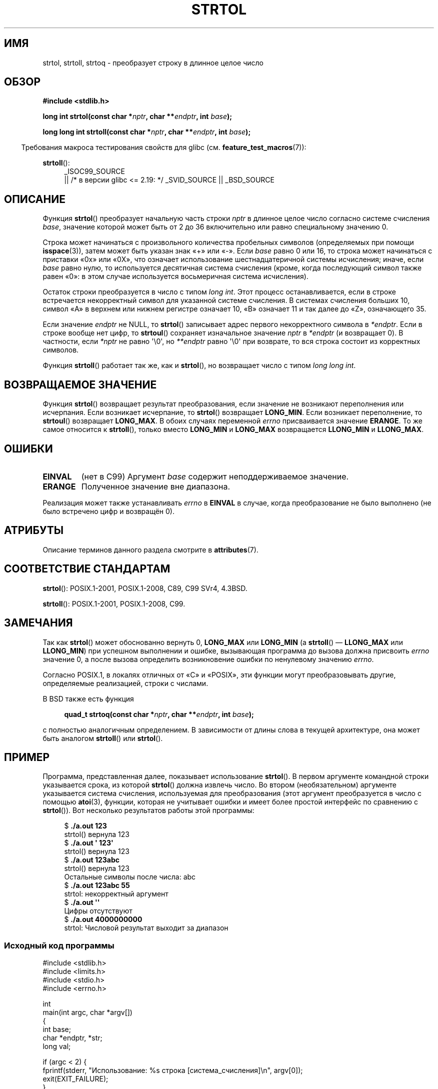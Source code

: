 .\" -*- mode: troff; coding: UTF-8 -*-
.\" Copyright 1993 David Metcalfe (david@prism.demon.co.uk)
.\"
.\" %%%LICENSE_START(VERBATIM)
.\" Permission is granted to make and distribute verbatim copies of this
.\" manual provided the copyright notice and this permission notice are
.\" preserved on all copies.
.\"
.\" Permission is granted to copy and distribute modified versions of this
.\" manual under the conditions for verbatim copying, provided that the
.\" entire resulting derived work is distributed under the terms of a
.\" permission notice identical to this one.
.\"
.\" Since the Linux kernel and libraries are constantly changing, this
.\" manual page may be incorrect or out-of-date.  The author(s) assume no
.\" responsibility for errors or omissions, or for damages resulting from
.\" the use of the information contained herein.  The author(s) may not
.\" have taken the same level of care in the production of this manual,
.\" which is licensed free of charge, as they might when working
.\" professionally.
.\"
.\" Formatted or processed versions of this manual, if unaccompanied by
.\" the source, must acknowledge the copyright and authors of this work.
.\" %%%LICENSE_END
.\"
.\" References consulted:
.\"     Linux libc source code
.\"     Lewine's _POSIX Programmer's Guide_ (O'Reilly & Associates, 1991)
.\"     386BSD man pages
.\" Modified Sun Jul 25 10:53:39 1993 by Rik Faith (faith@cs.unc.edu)
.\" Added correction due to nsd@bbc.com (Nick Duffek) - aeb, 950610
.\"*******************************************************************
.\"
.\" This file was generated with po4a. Translate the source file.
.\"
.\"*******************************************************************
.TH STRTOL 3 2019\-03\-06 GNU "Руководство программиста Linux"
.SH ИМЯ
strtol, strtoll, strtoq \- преобразует строку в длинное целое число
.SH ОБЗОР
.nf
\fB#include <stdlib.h>\fP
.PP
\fBlong int strtol(const char *\fP\fInptr\fP\fB, char **\fP\fIendptr\fP\fB, int \fP\fIbase\fP\fB);\fP
.PP
\fBlong long int strtoll(const char *\fP\fInptr\fP\fB, char **\fP\fIendptr\fP\fB, int \fP\fIbase\fP\fB);\fP
.fi
.PP
.in -4n
Требования макроса тестирования свойств для glibc
(см. \fBfeature_test_macros\fP(7)):
.in
.PP
.ad l
\fBstrtoll\fP():
.RS 4
_ISOC99_SOURCE
    || /* в версии glibc <= 2.19: */ _SVID_SOURCE || _BSD_SOURCE
.RE
.ad
.SH ОПИСАНИЕ
Функция \fBstrtol\fP() преобразует начальную часть строки \fInptr\fP в длинное
целое число согласно системе счисления \fIbase\fP, значение которой может быть
от 2 до 36 включительно или равно специальному значению 0.
.PP
Строка может начинаться с произвольного количества пробельных символов
(определяемых при помощи \fBisspace\fP(3)), затем может быть указан знак «+»
или «\-». Если \fIbase\fP равно 0 или 16, то строка может начинаться с приставки
«0x» или «0X», что означает использование шестнадцатеричной системы
исчисления; иначе, если \fIbase\fP равно нулю, то используется десятичная
система счисления (кроме, когда последующий символ также равен «0»: в этом
случае используется восьмеричная система исчисления).
.PP
Остаток строки преобразуется в число с типом \fIlong int\fP. Этот процесс
останавливается, если в строке встречается некорректный символ для указанной
системе счисления. В системах счисления больших 10, символ «A» в верхнем или
нижнем регистре означает 10, «B» означает 11 и так далее до «Z», означающего
35.
.PP
Если значение \fIendptr\fP не NULL, то \fBstrtol\fP() записывает адрес первого
некорректного символа в \fI*endptr\fP. Если в строке вообще нет цифр, то
\fBstrtoul\fP() сохраняет изначальное значение \fInptr\fP в \fI*endptr\fP (и
возвращает 0). В частности, если \fI*nptr\fP не равно \(aq\e0\(aq, но
\fI**endptr\fP равно \(aq\e0\(aq при возврате, то вся строка состоит из
корректных символов.
.PP
Функция \fBstrtoll\fP() работает так же, как и \fBstrtol\fP(), но возвращает число
с типом \fIlong long int\fP.
.SH "ВОЗВРАЩАЕМОЕ ЗНАЧЕНИЕ"
Функция \fBstrtol\fP() возвращает результат преобразования, если значение не
возникают переполнения или исчерпания. Если возникает исчерпание, то
\fBstrtol\fP() возвращает \fBLONG_MIN\fP. Если возникает переполнение, то
\fBstrtoul\fP() возвращает \fBLONG_MAX\fP. В обоих случаях переменной \fIerrno\fP
присваивается значение \fBERANGE\fP. То же самое относится к \fBstrtoll\fP(),
только вместо \fBLONG_MIN\fP и \fBLONG_MAX\fP возвращается \fBLLONG_MIN\fP и
\fBLLONG_MAX\fP.
.SH ОШИБКИ
.TP 
\fBEINVAL\fP
(нет в C99) Аргумент \fIbase\fP содержит неподдерживаемое значение.
.TP 
\fBERANGE\fP
Полученное значение вне диапазона.
.PP
Реализация может также устанавливать \fIerrno\fP в \fBEINVAL\fP в случае, когда
преобразование не было выполнено (не было встречено цифр и возвращён 0).
.SH АТРИБУТЫ
Описание терминов данного раздела смотрите в \fBattributes\fP(7).
.TS
allbox;
lbw29 lb lb
l l l.
Интерфейс	Атрибут	Значение
T{
\fBstrtol\fP(),
\fBstrtoll\fP(),
\fBstrtoq\fP()
T}	Безвредность в нитях	MT\-Safe locale
.TE
.SH "СООТВЕТСТВИЕ СТАНДАРТАМ"
\fBstrtol\fP(): POSIX.1\-2001, POSIX.1\-2008, C89, C99 SVr4, 4.3BSD.
.PP
\fBstrtoll\fP(): POSIX.1\-2001, POSIX.1\-2008, C99.
.SH ЗАМЕЧАНИЯ
Так как \fBstrtol\fP() может обоснованно вернуть 0, \fBLONG_MAX\fP или \fBLONG_MIN\fP
(а \fBstrtoll\fP() — \fBLLONG_MAX\fP или \fBLLONG_MIN\fP) при успешном выполнении и
ошибке, вызывающая программа до вызова должна присвоить \fIerrno\fP значение 0,
а после вызова определить возникновение ошибки по ненулевому значению
\fIerrno\fP.
.PP
Согласно POSIX.1, в локалях отличных от «C» и «POSIX», эти функции могут
преобразовывать другие, определяемые реализацией, строки с числами.
.PP
В BSD также есть функция
.PP
.in +4n
.EX
\fBquad_t strtoq(const char *\fP\fInptr\fP\fB, char **\fP\fIendptr\fP\fB, int \fP\fIbase\fP\fB);\fP
.EE
.in
.PP
с полностью аналогичным определением. В зависимости от длины слова в текущей
архитектуре, она может быть аналогом \fBstrtoll\fP() или \fBstrtol\fP().
.SH ПРИМЕР
Программа, представленная далее, показывает использование \fBstrtol\fP(). В
первом аргументе командной строки указывается срока, из которой \fBstrtol\fP()
должна извлечь число. Во втором (необязательном) аргументе указывается
система счисления, используемая для преобразования (этот аргумент
преобразуется в число с помощью \fBatoi\fP(3), функции, которая не учитывает
ошибки и имеет более простой интерфейс по сравнению с \fBstrtol\fP()). Вот
несколько результатов работы этой программы:
.PP
.in +4n
.EX
$\fB ./a.out 123\fP
strtol() вернула 123
$\fB ./a.out \(aq    123\(aq\fP
strtol() вернула 123
$\fB ./a.out 123abc\fP
strtol() вернула 123
Остальные символы после числа: abc
$\fB ./a.out 123abc 55\fP
strtol: некорректный аргумент
$\fB ./a.out \(aq\(aq\fP
Цифры отсутствуют
$\fB ./a.out 4000000000\fP
strtol: Числовой результат выходит за диапазон
.EE
.in
.SS "Исходный код программы"
\&
.EX
#include <stdlib.h>
#include <limits.h>
#include <stdio.h>
#include <errno.h>

int
main(int argc, char *argv[])
{
    int base;
    char *endptr, *str;
    long val;

    if (argc < 2) {
        fprintf(stderr, "Использование: %s строка [система_счисления]\en", argv[0]);
        exit(EXIT_FAILURE);
    }

    str = argv[1];
    base = (argc > 2) ? atoi(argv[2]) : 10;

    errno = 0;    /* чтобы выявить ошибку после вызова */
    val = strtol(str, &endptr, base);

    /* проверка возможных ошибок */

    if ((errno == ERANGE && (val == LONG_MAX || val == LONG_MIN))
            || (errno != 0 && val == 0)) {
        perror("strtol");
        exit(EXIT_FAILURE);
    }

    if (endptr == str) {
        fprintf(stderr, "Цифры отсутствуют\en");
        exit(EXIT_FAILURE);
    }

    /* если мы дошли сюда, то strtol() успешно преобразовала число */

    printf("strtol() вернула %ld\en", val);

    if (*endptr != \(aq\e0\(aq)        /* необязательно ошибка… */
        printf("Остальные символы после числа: %s\en", endptr);

    exit(EXIT_SUCCESS);
}
.EE
.SH "СМОТРИТЕ ТАКЖЕ"
\fBatof\fP(3), \fBatoi\fP(3), \fBatol\fP(3), \fBstrtod\fP(3), \fBstrtoimax\fP(3)
\fBstrtoul\fP(3),
